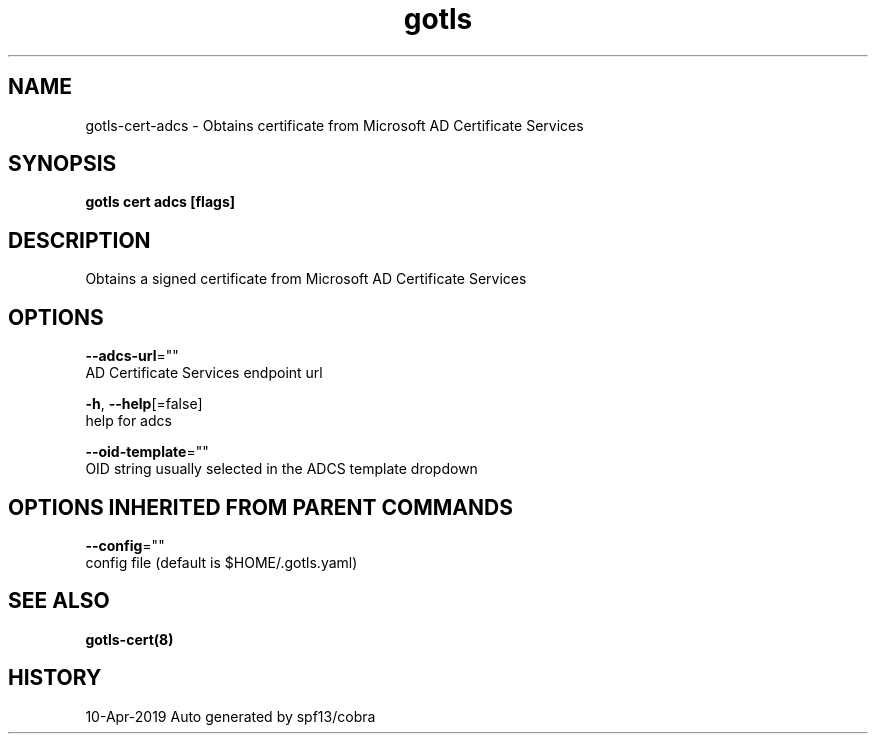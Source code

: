 .TH "gotls" "8" "Apr 2019" "Auto generated by spf13/cobra" "" 
.nh
.ad l


.SH NAME
.PP
gotls\-cert\-adcs \- Obtains certificate from Microsoft AD Certificate Services


.SH SYNOPSIS
.PP
\fBgotls cert adcs [flags]\fP


.SH DESCRIPTION
.PP
Obtains a signed certificate from Microsoft AD Certificate Services


.SH OPTIONS
.PP
\fB\-\-adcs\-url\fP=""
    AD Certificate Services endpoint url

.PP
\fB\-h\fP, \fB\-\-help\fP[=false]
    help for adcs

.PP
\fB\-\-oid\-template\fP=""
    OID string usually selected in the ADCS template dropdown


.SH OPTIONS INHERITED FROM PARENT COMMANDS
.PP
\fB\-\-config\fP=""
    config file (default is $HOME/.gotls.yaml)


.SH SEE ALSO
.PP
\fBgotls\-cert(8)\fP


.SH HISTORY
.PP
10\-Apr\-2019 Auto generated by spf13/cobra
